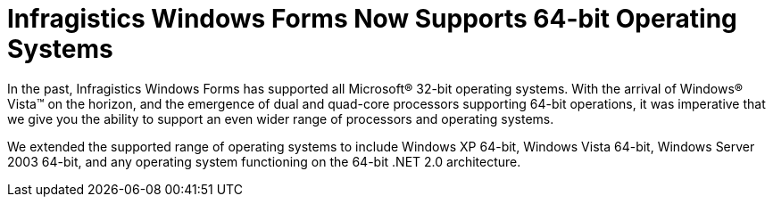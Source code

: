 ﻿////

|metadata|
{
    "name": "win-infragistics-windows-forms-now-supports-64-bit-operating-systems-whats-new-20071",
    "controlName": [],
    "tags": [],
    "guid": "{4544A5E4-E634-4D32-A68E-C3D60EC01B0A}",  
    "buildFlags": [],
    "createdOn": "2006-11-12T15:10:09Z"
}
|metadata|
////

= Infragistics Windows Forms Now Supports 64-bit Operating Systems

In the past, Infragistics Windows Forms has supported all Microsoft® 32-bit operating systems. With the arrival of Windows® Vista™ on the horizon, and the emergence of dual and quad-core processors supporting 64-bit operations, it was imperative that we give you the ability to support an even wider range of processors and operating systems.

We extended the supported range of operating systems to include Windows XP 64-bit, Windows Vista 64-bit, Windows Server 2003 64-bit, and any operating system functioning on the 64-bit .NET 2.0 architecture.